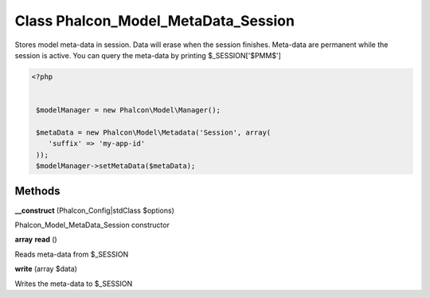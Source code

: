 Class **Phalcon_Model_MetaData_Session**
========================================

Stores model meta-data in session. Data will erase when the session finishes.  Meta-data are permanent while the session is active.   You can query the meta-data by printing $_SESSION['$PMM$']  

.. code-block:: php

    <?php

    
     $modelManager = new Phalcon\Model\Manager();
    
     $metaData = new Phalcon\Model\Metadata('Session', array(
        'suffix' => 'my-app-id'
     ));
     $modelManager->setMetaData($metaData);

Methods
---------

**__construct** (Phalcon_Config|stdClass $options)

Phalcon_Model_MetaData_Session constructor

**array** **read** ()

Reads meta-data from $_SESSION

**write** (array $data)

Writes the meta-data to $_SESSION

